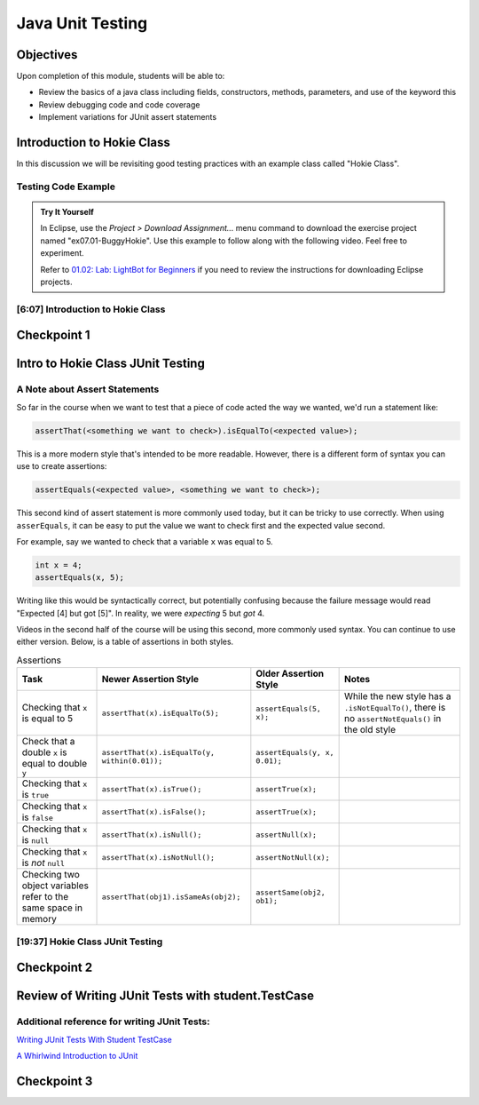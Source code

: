 .. This file is part of the OpenDSA eTextbook project. See
.. http://opendsa.org for more details.
.. Copyright (c) 2012-2020 by the OpenDSA Project Contributors, and
.. distributed under an MIT open source license.

.. avmetadata::
   :author: Molly Domino

Java Unit Testing
=========================

Objectives
----------

Upon completion of this module, students will be able to:

* Review the basics of a java class including fields, constructors, methods, parameters, and use of the keyword this
* Review debugging code and code coverage
* Implement variations for JUnit assert statements

Introduction to Hokie Class
---------------------------

In this discussion we will be revisiting good testing practices with an example
class called "Hokie Class".

Testing Code Example
~~~~~~~~~~~~~~~~~~~~

.. admonition:: Try It Yourself

   In Eclipse, use the *Project > Download Assignment...* menu command to download the exercise project named "ex07.01-BuggyHokie". Use this example to follow along with the following video. Feel free to experiment. 
   
   Refer to `01.02: Lab: LightBot for Beginners <https://profdev-lms.tlos.vt.edu/courses/2832/assignments/10634>`_ if you need to review the instructions for downloading Eclipse projects.

[6:07] Introduction to Hokie Class
~~~~~~~~~~~~~~~~~~~~~~~~~~~~~~~~~~

.. raw:: html

     <center>
     <iframe id="kaltura_player" src="https://cdnapisec.kaltura.com/p/2375811/sp/237581100/embedIframeJs/uiconf_id/41950791/partner_id/2375811?iframeembed=true&playerId=kaltura_player&entry_id=1_0850nht8&flashvars[streamerType]=auto&amp;flashvars[localizationCode]=en&amp;flashvars[leadWithHTML5]=true&amp;flashvars[sideBarContainer.plugin]=true&amp;flashvars[sideBarContainer.position]=left&amp;flashvars[sideBarContainer.clickToClose]=true&amp;flashvars[chapters.plugin]=true&amp;flashvars[chapters.layout]=vertical&amp;flashvars[chapters.thumbnailRotator]=false&amp;flashvars[streamSelector.plugin]=true&amp;flashvars[EmbedPlayer.SpinnerTarget]=videoHolder&amp;flashvars[dualScreen.plugin]=true&amp;flashvars[hotspots.plugin]=1&amp;flashvars[Kaltura.addCrossoriginToIframe]=true&amp;&wid=1_57q5cew0" width="560" height="630" allowfullscreen webkitallowfullscreen mozAllowFullScreen allow="autoplay *; fullscreen *; encrypted-media *" sandbox="allow-forms allow-same-origin allow-scripts allow-top-navigation allow-pointer-lock allow-popups allow-modals allow-orientation-lock allow-popups-to-escape-sandbox allow-presentation allow-top-navigation-by-user-activation" frameborder="0" title="Kaltura Player"></iframe>
     </center>


Checkpoint 1
------------

.. avembed:: Exercises/SWDesignAndDataStructs/JunitCheckpoint1Summ.html ka
   :long_name: Checkpoint 1


Intro to Hokie Class JUnit Testing
----------------------------------

A Note about Assert Statements
~~~~~~~~~~~~~~~~~~~~~~~~~~~~~~

So far in the course when we want to test that a piece of code acted the way we
wanted, we'd run a statement like:

.. code-block:: java

   assertThat(<something we want to check>).isEqualTo(<expected value>);


This is a more modern style that's intended to be more readable.
However, there is a different form of syntax you can use to create assertions:


.. code-block:: java

   assertEquals(<expected value>, <something we want to check>);

This second kind of assert statement is more commonly used today, but it can be
tricky to use correctly.  When using ``asserEquals``, it can be easy to put the
value we want to check first and the expected value second.

For example, say we
wanted to check that a variable ``x`` was equal to 5.

.. code-block:: java

   int x = 4;
   assertEquals(x, 5);

Writing like this would be syntactically correct, but potentially confusing because
the failure message would read "Expected [4] but got [5]".  In reality, we were
*expecting* 5 but *got* 4.

Videos in the second half of the course will be using this second, more commonly
used syntax.  You can continue to use either version.  Below, is a table of
assertions in both styles.

.. list-table:: Assertions
   :header-rows: 1

   * - Task
     - Newer Assertion Style
     - Older Assertion Style
     - Notes
   * - Checking that ``x`` is equal to 5
     - ``assertThat(x).isEqualTo(5);``
     - ``assertEquals(5, x);``
     - While the new style has a ``.isNotEqualTo()``, there is no ``assertNotEquals()`` in the old style
   * - Check that a double ``x`` is equal to double ``y``
     - ``assertThat(x).isEqualTo(y, within(0.01));``
     - ``assertEquals(y, x, 0.01);``
     -
   * - Checking that ``x`` is ``true``
     - ``assertThat(x).isTrue();``
     - ``assertTrue(x);``
     -
   * - Checking that ``x`` is ``false``
     - ``assertThat(x).isFalse();``
     - ``assertTrue(x);``
     -
   * - Checking that ``x`` is ``null``
     - ``assertThat(x).isNull();``
     - ``assertNull(x);``
     -
   * - Checking that ``x`` is *not* ``null``
     - ``assertThat(x).isNotNull();``
     - ``assertNotNull(x);``
     -
   * - Checking two object variables refer to the same space in memory
     - ``assertThat(obj1).isSameAs(obj2);``
     - ``assertSame(obj2, ob1);``
     -




[19:37] Hokie Class JUnit Testing
~~~~~~~~~~~~~~~~~~~~~~~~~~~~~~~~~

.. raw:: html

     <center>
     <iframe id="kaltura_player" src="https://cdnapisec.kaltura.com/p/2375811/sp/237581100/embedIframeJs/uiconf_id/41950791/partner_id/2375811?iframeembed=true&playerId=kaltura_player&entry_id=1_35cpol6i&flashvars[streamerType]=auto&amp;flashvars[localizationCode]=en&amp;flashvars[leadWithHTML5]=true&amp;flashvars[sideBarContainer.plugin]=true&amp;flashvars[sideBarContainer.position]=left&amp;flashvars[sideBarContainer.clickToClose]=true&amp;flashvars[chapters.plugin]=true&amp;flashvars[chapters.layout]=vertical&amp;flashvars[chapters.thumbnailRotator]=false&amp;flashvars[streamSelector.plugin]=true&amp;flashvars[EmbedPlayer.SpinnerTarget]=videoHolder&amp;flashvars[dualScreen.plugin]=true&amp;flashvars[hotspots.plugin]=1&amp;flashvars[Kaltura.addCrossoriginToIframe]=true&amp;&wid=1_m8r5pgfb" width="560" height="630" allowfullscreen webkitallowfullscreen mozAllowFullScreen allow="autoplay *; fullscreen *; encrypted-media *" sandbox="allow-forms allow-same-origin allow-scripts allow-top-navigation allow-pointer-lock allow-popups allow-modals allow-orientation-lock allow-popups-to-escape-sandbox allow-presentation allow-top-navigation-by-user-activation" frameborder="0" title="Kaltura Player"></iframe>
     </center>

.. raw:: html

   <a href="https://courses.cs.vt.edu/cs2114/SWDesignAndDataStructs/course-notes/JavaUnitTesting.pdf" target="_blank">
   <img src="../html/_static/Images/projector-screen.png" width="32" height="32">
   Video Slides JavaUnitTesting.pdf
   </a>

Checkpoint 2
------------

.. avembed:: Exercises/SWDesignAndDataStructs/JunitCheckpoint2Summ.html ka
   :long_name: Checkpoint 2

Review of Writing JUnit Tests with student.TestCase
---------------------------------------------------

.. raw:: html

     <center>
     <iframe id="kaltura_player" src="https://cdnapisec.kaltura.com/p/2375811/sp/237581100/embedIframeJs/uiconf_id/41950791/partner_id/2375811?iframeembed=true&playerId=kaltura_player&entry_id=1_zj2voxbz&flashvars[streamerType]=auto&amp;flashvars[localizationCode]=en&amp;flashvars[leadWithHTML5]=true&amp;flashvars[sideBarContainer.plugin]=true&amp;flashvars[sideBarContainer.position]=left&amp;flashvars[sideBarContainer.clickToClose]=true&amp;flashvars[chapters.plugin]=true&amp;flashvars[chapters.layout]=vertical&amp;flashvars[chapters.thumbnailRotator]=false&amp;flashvars[streamSelector.plugin]=true&amp;flashvars[EmbedPlayer.SpinnerTarget]=videoHolder&amp;flashvars[dualScreen.plugin]=true&amp;flashvars[hotspots.plugin]=1&amp;flashvars[Kaltura.addCrossoriginToIframe]=true&amp;&wid=1_jkkkycol" width="560" height="630" allowfullscreen webkitallowfullscreen mozAllowFullScreen allow="autoplay *; fullscreen *; encrypted-media *" sandbox="allow-forms allow-same-origin allow-scripts allow-top-navigation allow-pointer-lock allow-popups allow-modals allow-orientation-lock allow-popups-to-escape-sandbox allow-presentation allow-top-navigation-by-user-activation" frameborder="0" title="Kaltura Player"></iframe>
     </center>

Additional reference for writing JUnit Tests:
~~~~~~~~~~~~~~~~~~~~~~~~~~~~~~~~~~~~~~~~~~~~~

`Writing JUnit Tests With Student TestCase <2114_junit_tutorial.html>`_

`A Whirlwind Introduction to JUnit <https://web-cat.org/eclstats/junit-quickstart/>`_

Checkpoint 3
------------

.. avembed:: Exercises/SWDesignAndDataStructs/JunitCheckpoint3Summ.html ka
   :long_name: Checkpoint 3
